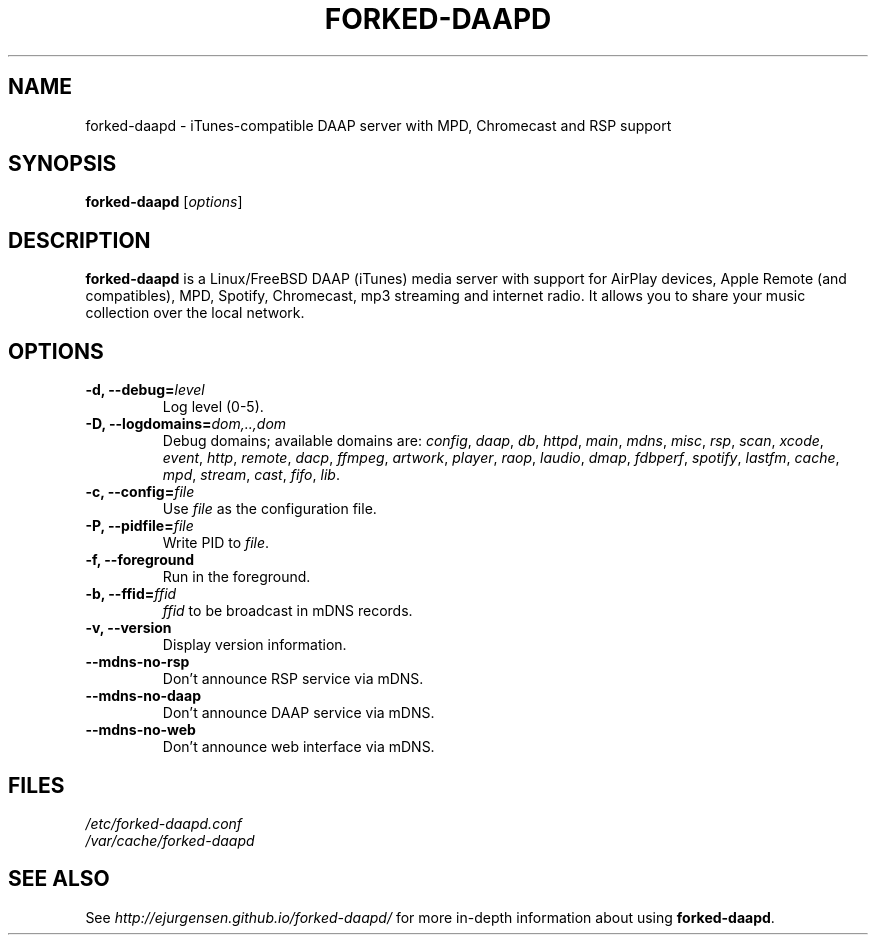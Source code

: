 .\"  -*- nroff -*-
.TH FORKED-DAAPD "8" "2018-01-14" "forked-daapd" "DAAP, MPD, Chromecast & RSP media server"
.SH NAME
forked\-daapd \- iTunes\-compatible DAAP server with MPD, Chromecast and RSP support
.SH SYNOPSIS
.B forked-daapd
[\fIoptions\fR]
.SH DESCRIPTION
\fBforked\-daapd\fP is a Linux/FreeBSD DAAP (iTunes) media server with support
for AirPlay devices, Apple Remote (and compatibles), MPD, Spotify, Chromecast,
mp3 streaming and internet radio. It allows you to share your music collection over
the local network.
.SH OPTIONS
.TP
\fB\-d, \-\-debug=\fR\fIlevel\fP
Log level (0\-5).
.TP
\fB\-D, \-\-logdomains=\fR\fIdom,..,dom\fP
Debug domains; available domains are: \fIconfig\fP, \fIdaap\fP,
\fIdb\fP, \fIhttpd\fP, \fImain\fP, \fImdns\fP, \fImisc\fP,
\fIrsp\fP, \fIscan\fP, \fIxcode\fP, \fIevent\fP, \fIhttp\fP, \fIremote\fP,
\fIdacp\fP, \fIffmpeg\fP, \fIartwork\fP, \fIplayer\fP, \fIraop\fP,
\fIlaudio\fP, \fIdmap\fP, \fIfdbperf\fP, \fIspotify\fP, \fIlastfm\fP,
\fIcache\fP, \fImpd\fP, \fIstream\fP, \fIcast\fP, \fIfifo\fP, \fIlib\fP.
.TP
\fB\-c, \-\-config=\fR\fIfile\fP
Use \fIfile\fP as the configuration file.
.TP
\fB\-P, \-\-pidfile=\fR\fIfile\fP
Write PID to \fIfile\fP.
.TP
\fB\-f, \-\-foreground\fR
Run in the foreground.
.TP
\fB\-b, \-\-ffid=\fR\fIffid\fP
\fIffid\fP to be broadcast in mDNS records.
.TP
\fB\-v, \-\-version\fR
Display version information.
.TP
\fB\-\-mdns-no-rsp\fR
Don't announce RSP service via mDNS.
.TP
\fB\-\-mdns-no-daap\fR
Don't announce DAAP service via mDNS.
.TP
\fB\-\-mdns-no-web\fR
Don't announce web interface via mDNS.
.SH FILES
.nf
 \fI/etc/forked\-daapd.conf\fR
 \fI/var/cache/forked\-daapd\fR
.fi
.SH SEE ALSO
See \fIhttp://ejurgensen.github.io/forked-daapd/\fR for more in-depth information
about using \fBforked-daapd\fP.
